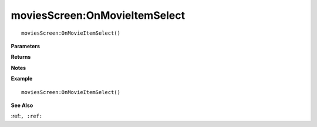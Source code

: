.. _moviesScreen_OnMovieItemSelect:

===================================
moviesScreen\:OnMovieItemSelect 
===================================

.. description
    
::

   moviesScreen:OnMovieItemSelect()


**Parameters**



**Returns**



**Notes**



**Example**

::

   moviesScreen:OnMovieItemSelect()

**See Also**

:ref:``, :ref:`` 

